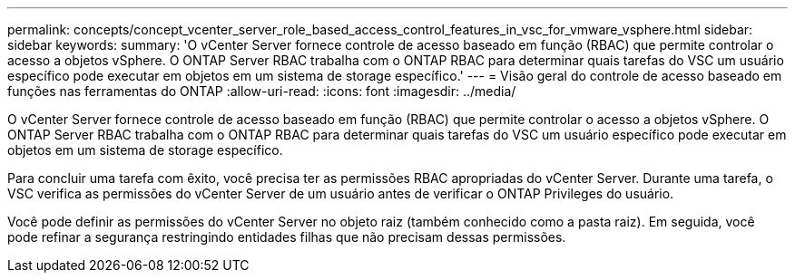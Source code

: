 ---
permalink: concepts/concept_vcenter_server_role_based_access_control_features_in_vsc_for_vmware_vsphere.html 
sidebar: sidebar 
keywords:  
summary: 'O vCenter Server fornece controle de acesso baseado em função (RBAC) que permite controlar o acesso a objetos vSphere. O ONTAP Server RBAC trabalha com o ONTAP RBAC para determinar quais tarefas do VSC um usuário específico pode executar em objetos em um sistema de storage específico.' 
---
= Visão geral do controle de acesso baseado em funções nas ferramentas do ONTAP
:allow-uri-read: 
:icons: font
:imagesdir: ../media/


[role="lead"]
O vCenter Server fornece controle de acesso baseado em função (RBAC) que permite controlar o acesso a objetos vSphere. O ONTAP Server RBAC trabalha com o ONTAP RBAC para determinar quais tarefas do VSC um usuário específico pode executar em objetos em um sistema de storage específico.

Para concluir uma tarefa com êxito, você precisa ter as permissões RBAC apropriadas do vCenter Server. Durante uma tarefa, o VSC verifica as permissões do vCenter Server de um usuário antes de verificar o ONTAP Privileges do usuário.

Você pode definir as permissões do vCenter Server no objeto raiz (também conhecido como a pasta raiz). Em seguida, você pode refinar a segurança restringindo entidades filhas que não precisam dessas permissões.
